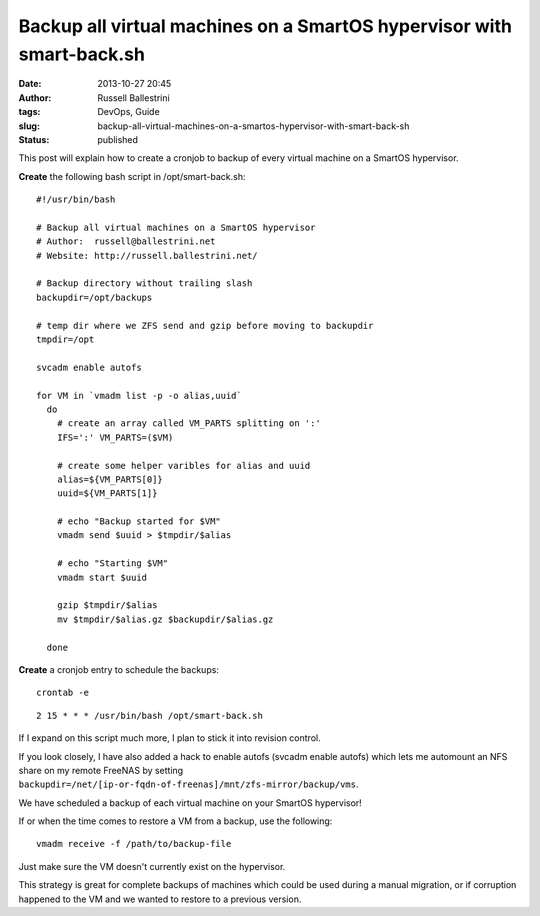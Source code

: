 Backup all virtual machines on a SmartOS hypervisor with smart-back.sh
######################################################################
:date: 2013-10-27 20:45
:author: Russell Ballestrini
:tags: DevOps, Guide
:slug: backup-all-virtual-machines-on-a-smartos-hypervisor-with-smart-back-sh
:status: published

This post will explain how to create a cronjob to backup of every
virtual machine on a SmartOS hypervisor.

**Create** the following bash script in /opt/smart-back.sh:

::

    #!/usr/bin/bash

    # Backup all virtual machines on a SmartOS hypervisor
    # Author:  russell@ballestrini.net
    # Website: http://russell.ballestrini.net/

    # Backup directory without trailing slash
    backupdir=/opt/backups

    # temp dir where we ZFS send and gzip before moving to backupdir  
    tmpdir=/opt

    svcadm enable autofs

    for VM in `vmadm list -p -o alias,uuid`
      do
        # create an array called VM_PARTS splitting on ':'
        IFS=':' VM_PARTS=($VM)

        # create some helper varibles for alias and uuid
        alias=${VM_PARTS[0]}
        uuid=${VM_PARTS[1]}

        # echo "Backup started for $VM"
        vmadm send $uuid > $tmpdir/$alias

        # echo "Starting $VM"
        vmadm start $uuid

        gzip $tmpdir/$alias
        mv $tmpdir/$alias.gz $backupdir/$alias.gz

      done 

.. raw:: html

   </p>

**Create** a cronjob entry to schedule the backups:

::

    crontab -e

::

    2 15 * * * /usr/bin/bash /opt/smart-back.sh

.. raw:: html

   </p>

If I expand on this script much more, I plan to stick it into revision
control.

If you look closely, I have also added a hack to enable autofs (svcadm
enable autofs) which lets me automount an NFS share on my remote FreeNAS
by setting
``backupdir=/net/[ip-or-fqdn-of-freenas]/mnt/zfs-mirror/backup/vms``.

We have scheduled a backup of each virtual machine on your SmartOS
hypervisor!

If or when the time comes to restore a VM from a backup, use the
following:

::

    vmadm receive -f /path/to/backup-file

Just make sure the VM doesn't currently exist on the hypervisor.

This strategy is great for complete backups of machines which could be
used during a manual migration, or if corruption happened to the VM and
we wanted to restore to a previous version.
